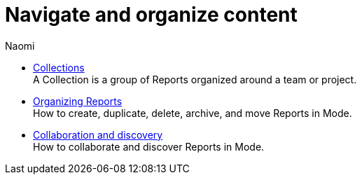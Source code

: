 = Navigate and organize content
:author: Naomi
:last_updated: 7/25/24
:experimental:
:linkattrs:
:description: Navigate and organize content.
:brand: Mode

** xref:spaces.adoc[Collections] +
A Collection is a group of Reports organized around a team or project.
** xref:organizing-reports.adoc[Organizing Reports] +
How to create, duplicate, delete, archive, and move Reports in {brand}.
** xref:collaboration-and-discovery.adoc[Collaboration and discovery] +
How to collaborate and discover Reports in {brand}.